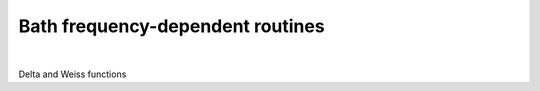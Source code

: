Bath frequency-dependent routines
===================================

.. raw:: html
   :file:  ed_bath_functions.html

|

Delta and Weiss functions

.. f:automodule::   ed_bath_functions
